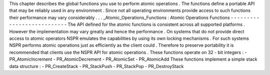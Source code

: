 This
chapter
describes
the
global
functions
you
use
to
perform
atomic
operations
.
The
functions
define
a
portable
API
that
may
be
reliably
used
in
any
environment
.
Since
not
all
operating
environments
provide
access
to
such
functions
their
performance
may
vary
considerably
.
.
.
_Atomic_Operations_Functions
:
Atomic
Operations
Functions
-
-
-
-
-
-
-
-
-
-
-
-
-
-
-
-
-
-
-
-
-
-
-
-
-
-
-
The
API
defined
for
the
atomic
functions
is
consistent
across
all
supported
platforms
.
However
the
implementation
may
vary
greatly
and
hence
the
performance
.
On
systems
that
do
not
provide
direct
access
to
atomic
operators
NSPR
emulates
the
capabilities
by
using
its
own
locking
mechanisms
.
For
such
systems
NSPR
performs
atomic
operations
just
as
efficiently
as
the
client
could
.
Therefore
to
preserve
portability
it
is
recommended
that
clients
use
the
NSPR
API
for
atomic
operations
.
These
functions
operate
on
32
-
bit
integers
:
-
PR_AtomicIncrement
-
PR_AtomicDecrement
-
PR_AtomicSet
-
PR_AtomicAdd
These
functions
implement
a
simple
stack
data
structure
:
-
PR_CreateStack
-
PR_StackPush
-
PR_StackPop
-
PR_DestroyStack
